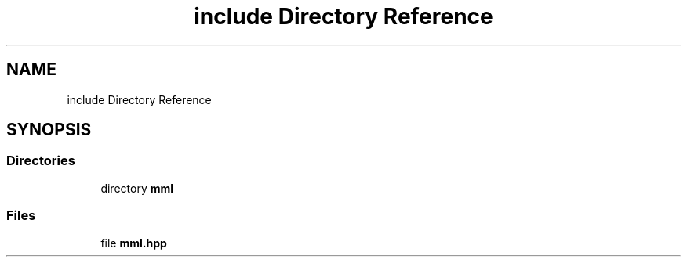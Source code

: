 .TH "include Directory Reference" 3 "Tue Jun 4 2024" "mml" \" -*- nroff -*-
.ad l
.nh
.SH NAME
include Directory Reference
.SH SYNOPSIS
.br
.PP
.SS "Directories"

.in +1c
.ti -1c
.RI "directory \fBmml\fP"
.br
.in -1c
.SS "Files"

.in +1c
.ti -1c
.RI "file \fBmml\&.hpp\fP"
.br
.in -1c
